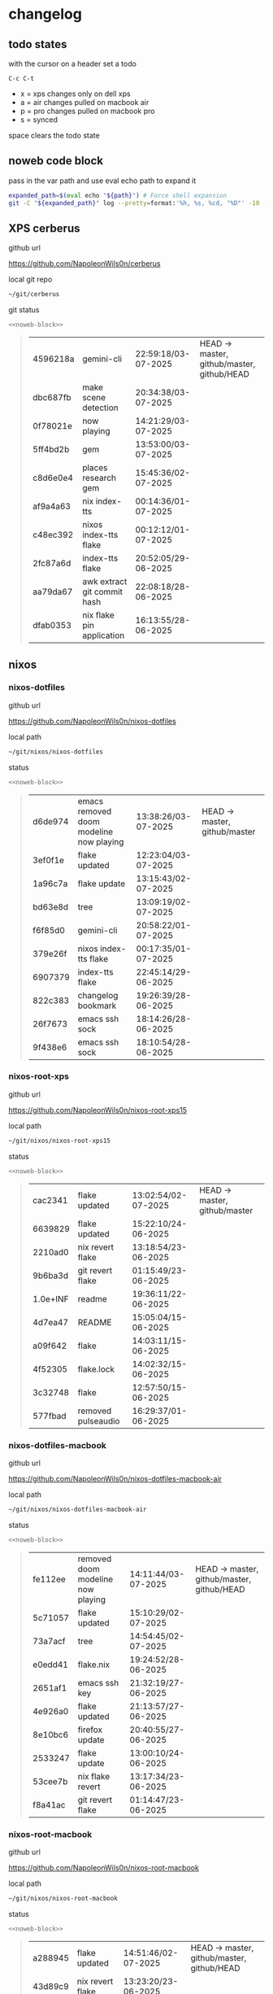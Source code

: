 #+STARTUP: show2levels
#+PROPERTY: header-args:sh :results output table replace :noweb yes :wrap quote
#+TODO: TODO(t) XPS(x) AIR(a) PRO(p) | SYNCED(s)
* changelog
** todo states

with the cursor on a header set a todo

#+begin_example
C-c C-t
#+end_example

+ x = xps changes only on dell xps
+ a = air changes pulled on macbook air
+ p = pro changes pulled on macbook pro
+ s = synced

space clears the todo state

** noweb code block

pass in the var path and use eval echo path to expand it

#+NAME: noweb-block
#+begin_src sh 
expanded_path=$(eval echo "${path}") # Force shell expansion
git -C "${expanded_path}" log --pretty=format:'%h, %s, %cd, "%D"' -10 --date=format:'%H:%M:%S/%d-%m-%Y' 
#+end_src

** XPS cerberus

github url

[[https://github.com/NapoleonWils0n/cerberus]]

local git repo

#+begin_src sh
~/git/cerberus
#+end_src

git status

#+NAME: cerberus
#+HEADER: :var path="~/git/cerberus"
#+begin_src sh
<<noweb-block>>
#+end_src

#+RESULTS: cerberus
#+begin_quote
| 4596218a | gemini-cli                  | 22:59:18/03-07-2025 | HEAD -> master, github/master, github/HEAD |
| dbc687fb | make scene detection        | 20:34:38/03-07-2025 |                                            |
| 0f78021e | now playing                 | 14:21:29/03-07-2025 |                                            |
| 5ff4bd2b | gem                         | 13:53:00/03-07-2025 |                                            |
| c8d6e0e4 | places research gem         | 15:45:36/02-07-2025 |                                            |
| af9a4a63 | nix index-tts               | 00:14:36/01-07-2025 |                                            |
| c48ec392 | nixos index-tts flake       | 00:12:12/01-07-2025 |                                            |
| 2fc87a6d | index-tts flake             | 20:52:05/29-06-2025 |                                            |
| aa79da67 | awk extract git commit hash | 22:08:18/28-06-2025 |                                            |
| dfab0353 | nix flake pin application   | 16:13:55/28-06-2025 |                                            |
#+end_quote

** nixos
*** nixos-dotfiles

github url

[[https://github.com/NapoleonWils0n/nixos-dotfiles]]

local path

#+begin_src sh
~/git/nixos/nixos-dotfiles
#+end_src

status

#+NAME: nixos-dotfiles
#+HEADER: :var path="~/git/nixos/nixos-dotfiles"
#+begin_src sh
<<noweb-block>>
#+end_src

#+RESULTS: nixos-dotfiles
#+begin_quote
| d6de974 | emacs removed doom modeline now playing | 13:38:26/03-07-2025 | HEAD -> master, github/master |
| 3ef0f1e | flake updated                           | 12:23:04/03-07-2025 |                               |
| 1a96c7a | flake update                            | 13:15:43/02-07-2025 |                               |
| bd63e8d | tree                                    | 13:09:19/02-07-2025 |                               |
| f6f85d0 | gemini-cli                              | 20:58:22/01-07-2025 |                               |
| 379e26f | nixos index-tts flake                   | 00:17:35/01-07-2025 |                               |
| 6907379 | index-tts flake                         | 22:45:14/29-06-2025 |                               |
| 822c383 | changelog bookmark                      | 19:26:39/28-06-2025 |                               |
| 26f7673 | emacs ssh sock                          | 18:14:26/28-06-2025 |                               |
| 9f438e6 | emacs ssh sock                          | 18:10:54/28-06-2025 |                               |
#+end_quote

*** nixos-root-xps

github url

[[https://github.com/NapoleonWils0n/nixos-root-xps15]]

local path

#+begin_src sh
~/git/nixos/nixos-root-xps15
#+end_src

status

#+NAME: nixos-root-xps15
#+HEADER: :var path="~/git/nixos/nixos-root-xps15"
#+begin_src sh
<<noweb-block>>
#+end_src

#+RESULTS: nixos-root-xps15
#+begin_quote
| cac2341  | flake updated      | 13:02:54/02-07-2025 | HEAD -> master, github/master |
| 6639829  | flake updated      | 15:22:10/24-06-2025 |                               |
| 2210ad0  | nix revert flake   | 13:18:54/23-06-2025 |                               |
| 9b6ba3d  | git revert flake   | 01:15:49/23-06-2025 |                               |
| 1.0e+INF | readme             | 19:36:11/22-06-2025 |                               |
| 4d7ea47  | README             | 15:05:04/15-06-2025 |                               |
| a09f642  | flake              | 14:03:11/15-06-2025 |                               |
| 4f52305  | flake.lock         | 14:02:32/15-06-2025 |                               |
| 3c32748  | flake              | 12:57:50/15-06-2025 |                               |
| 577fbad  | removed pulseaudio | 16:29:37/01-06-2025 |                               |
#+end_quote

*** nixos-dotfiles-macbook

github url

[[https://github.com/NapoleonWils0n/nixos-dotfiles-macbook-air]]

local path

#+begin_src sh
~/git/nixos/nixos-dotfiles-macbook-air
#+end_src

status

#+NAME: nixos-dotfiles-macbook-air
#+HEADER: :var path="~/git/nixos/nixos-dotfiles-macbook-air"
#+begin_src sh
<<noweb-block>>
#+end_src

#+RESULTS: nixos-dotfiles-macbook-air
#+begin_quote
| fe112ee | removed doom modeline now playing | 14:11:44/03-07-2025 | HEAD -> master, github/master, github/HEAD |
| 5c71057 | flake updated                     | 15:10:29/02-07-2025 |                                            |
| 73a7acf | tree                              | 14:54:45/02-07-2025 |                                            |
| e0edd41 | flake.nix                         | 19:24:52/28-06-2025 |                                            |
| 2651af1 | emacs ssh key                     | 21:32:19/27-06-2025 |                                            |
| 4e926a0 | flake updated                     | 21:13:57/27-06-2025 |                                            |
| 8e10bc6 | firefox update                    | 20:40:55/27-06-2025 |                                            |
| 2533247 | flake update                      | 13:00:10/24-06-2025 |                                            |
| 53cee7b | nix flake revert                  | 13:17:34/23-06-2025 |                                            |
| f8a41ac | git revert flake                  | 01:14:47/23-06-2025 |                                            |
#+end_quote

*** nixos-root-macbook

github url

[[https://github.com/NapoleonWils0n/nixos-root-macbook]]

local path

#+begin_src sh
~/git/nixos/nixos-root-macbook
#+end_src

status

#+NAME: nixos-root-macbook
#+HEADER: :var path="~/git/nixos/nixos-root-macbook"
#+begin_src sh
<<noweb-block>>
#+end_src

#+RESULTS: nixos-root-macbook
#+begin_quote
| a288945 | flake updated      | 14:51:46/02-07-2025 | HEAD -> master, github/master, github/HEAD |
| 43d89c9 | nix revert flake   | 13:23:20/23-06-2025 |                                            |
| a721f6d | git revert flake   | 01:16:41/23-06-2025 |                                            |
| 3cbaa59 | nixos flake update | 21:00:06/22-06-2025 |                                            |
| 928fcf4 | flake updated      | 20:58:25/22-06-2025 |                                            |
| 39c660b | README             | 15:05:29/15-06-2025 |                                            |
| fe72c7e | flake              | 21:59:20/14-06-2025 |                                            |
| 1bfb3ae | flake              | 21:49:03/14-06-2025 |                                            |
| 1bb4f0a | flake              | 21:48:00/14-06-2025 |                                            |
| c31ec38 | flake              | 21:44:47/14-06-2025 |                                            |
#+end_quote

*** nixos-bin

github url

[[https://github.com/NapoleonWils0n/nixos-bin]]

local path

#+begin_src sh
~/git/nixos/nixos-bin
#+end_src

status

#+NAME: nixos-bin
#+HEADER: :var path="~/git/nixos/nixos-bin"
#+begin_src sh
<<noweb-block>>
#+end_src

#+RESULTS: nixos-bin
#+begin_quote
| 1.0e+INF | removed script                              | 13:46:13/18-06-2025 | HEAD -> master, github/master |
| 9103843  | lrsha                                       | 13:45:42/18-06-2025 |                               |
| 3fb16e0  | removed script                              | 12:33:27/18-06-2025 |                               |
| b049767  | lrsha compare local and remote git sha sums | 22:51:30/17-06-2025 |                               |
| e31a6ba  | lrsha compare local and remote git sha sums | 22:22:57/17-06-2025 |                               |
| 1.0e+INF | combine-audio-video                         | 15:33:35/07-06-2025 |                               |
| d235473  | resample-audio                              | 14:59:24/02-06-2025 |                               |
| 49eb106  | record pipewire                             | 13:16:29/23-05-2025 |                               |
| 9905a38  | record pipewire                             | 18:58:30/22-05-2025 |                               |
| 60030ef  | srt                                         | 15:26:58/20-05-2025 |                               |
#+end_quote

** debian
*** debian-dotfiles

github url

[[https://github.com/NapoleonWils0n/debian-dotfiles]]

local path

#+begin_src sh
~/git/various-systems/debian/debian-dotfiles
#+end_src

status

#+NAME: debian-dotfiles
#+HEADER: :var path="~/git/various-systems/debian/debian-dotfiles"
#+begin_src sh
<<noweb-block>>
#+end_src

#+RESULTS: debian-dotfiles
#+begin_quote
| 3d11fea | removed now playing    | 14:13:18/03-07-2025 | HEAD -> master, github/master, github/HEAD |
| 3bd7ae8 | emacs exec-path ~/bin  | 23:30:17/17-06-2025 |                                            |
| eeb500a | debian emacs gptel     | 13:28:30/13-06-2025 |                                            |
| 70fe3b5 | dired side window      | 18:31:02/31-05-2025 |                                            |
| 9ea470c | dried side window      | 14:44:11/31-05-2025 |                                            |
| bf282d2 | zshrc                  | 18:50:34/22-05-2025 |                                            |
| 128fdc0 | pipewire completions   | 15:40:35/22-05-2025 |                                            |
| bc74f67 | emacs titlebar and mpd | 20:48:17/16-05-2025 |                                            |
| 005d4f6 | emacs titlebar and mpd | 20:43:24/16-05-2025 |                                            |
| bba05ee | emacs titlebar and mpd | 20:40:44/16-05-2025 |                                            |
#+end_quote

*** debian-root

github url

[[https://github.com/NapoleonWils0n/debian-root]]

local path

#+begin_src sh
~/git/various-systems/debian/debian-root
#+end_src

status

#+NAME: debian-root
#+HEADER: :var path="~/git/various-systems/debian/debian-root"
#+begin_src sh
<<noweb-block>>
#+end_src

#+RESULTS: debian-root
#+begin_quote
| 10ec258 | non-free             | 16:02:50/16-05-2025 | HEAD -> master, github/master |
| ce131c6 | nognome removed      | 14:38:51/16-05-2025 |                               |
| 3a992bd | bin                  | 14:20:00/16-05-2025 |                               |
| cbc2e05 | bin                  | 14:15:21/16-05-2025 |                               |
| 7514afb | debian root          | 21:19:24/15-05-2025 |                               |
| f83c775 | debian dns and dhcp  | 20:58:13/14-03-2017 | mac/master                    |
| 8d99268 | debian root dotfiles | 13:49:16/21-02-2017 |                               |
#+end_quote

*** debian-bin

github url

[[https://github.com/NapoleonWils0n/debian-bin]]

local path

#+begin_src sh
~/git/various-systems/debian/debian-bin
#+end_src

status

#+NAME: debian-bin
#+HEADER: :var path="~/git/various-systems/debian/debian-bin"
#+begin_src sh
<<noweb-block>>
#+end_src

#+RESULTS: debian-bin
#+begin_quote
| 963a35a | removed script                              | 13:06:14/18-06-2025 | HEAD -> master, github/master, github/HEAD |
| 89d03f9 | lrsha compare local and remote git sha sums | 22:53:16/17-06-2025 |                                            |
| 52deae6 | lrsha compare local and remote git sha sums | 22:40:01/17-06-2025 |                                            |
| 3537a00 | yt-dlp                                      | 18:02:59/10-06-2025 |                                            |
| 0a72033 | combine-audio-video                         | 15:34:45/07-06-2025 |                                            |
| 5b8ec0f | resample-audio                              | 15:00:08/02-06-2025 |                                            |
| 2d2ffe4 | yt-dlp                                      | 17:05:33/25-05-2025 |                                            |
| 2d68894 | record pipewire                             | 13:16:42/23-05-2025 |                                            |
| 94d6fb8 | record pipewire                             | 18:59:08/22-05-2025 |                                            |
| 382fdb9 | removed old script                          | 00:07:11/20-05-2025 |                                            |
#+end_quote
